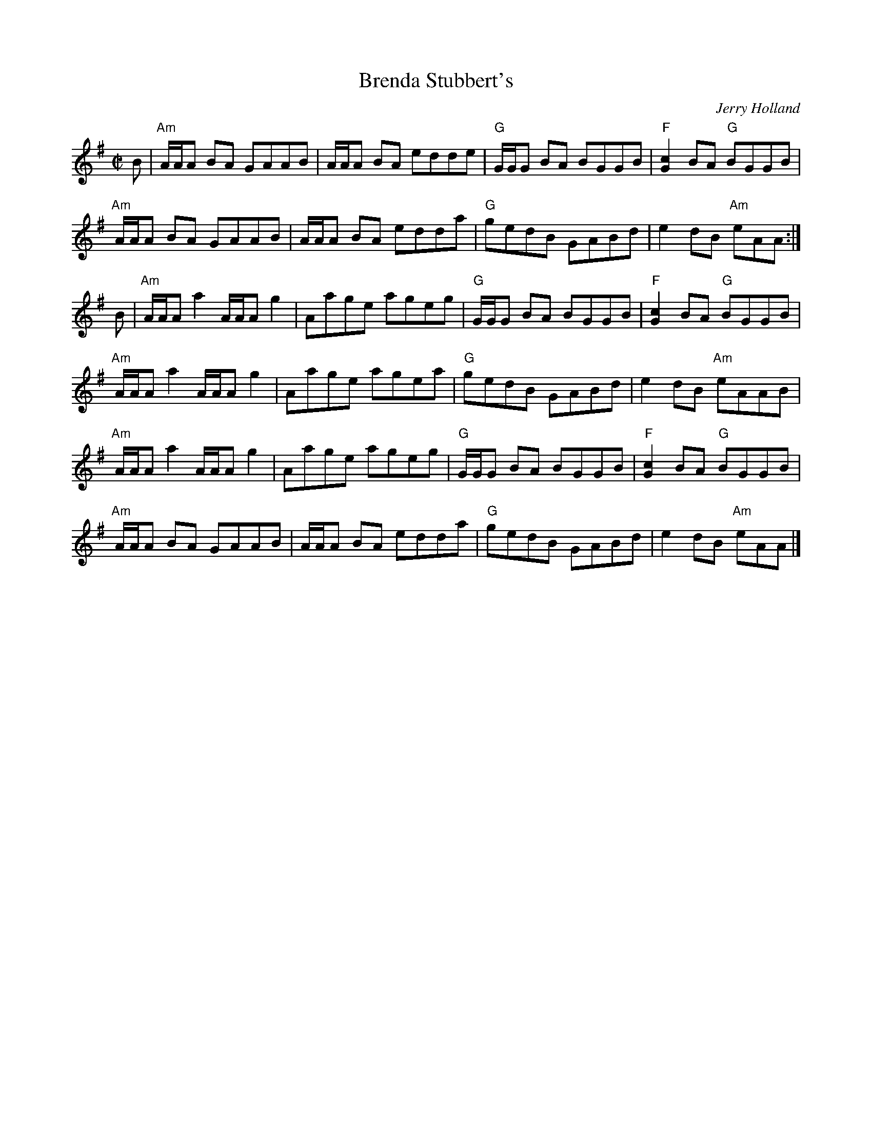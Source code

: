 X:1
%%staffsep 41pt
T: Brenda Stubbert's
I:
C: Jerry Holland
M: C|
R: Reel
K: ADor
B|"Am"A/A/A BA GAAB| A/A/A BA edde| "G"G/G/G BA BGGB| "F"[c2G2]BA "G"BGGB|
  "Am"A/A/A BA GAAB| A/A/A BA edda| "G"gedB GABd| e2dB "Am"eAA:|
B| "Am"A/A/A a2 A/A/A g2| Aage ageg| "G"G/G/G BA BGGB| "F"[c2G2]BA "G"BGGB|
   "Am"A/A/A a2 A/A/A g2| Aage agea| "G"gedB GABd| e2dB "Am"eAAB|
   "Am"A/A/A a2 A/A/A g2| Aage ageg| "G"G/G/G BA BGGB| "F"[c2G2]BA "G"BGGB|
   "Am"A/A/A BA GAAB| A/A/A BA edda| "G"gedB GABd| e2dB "Am"eAA|]
%
